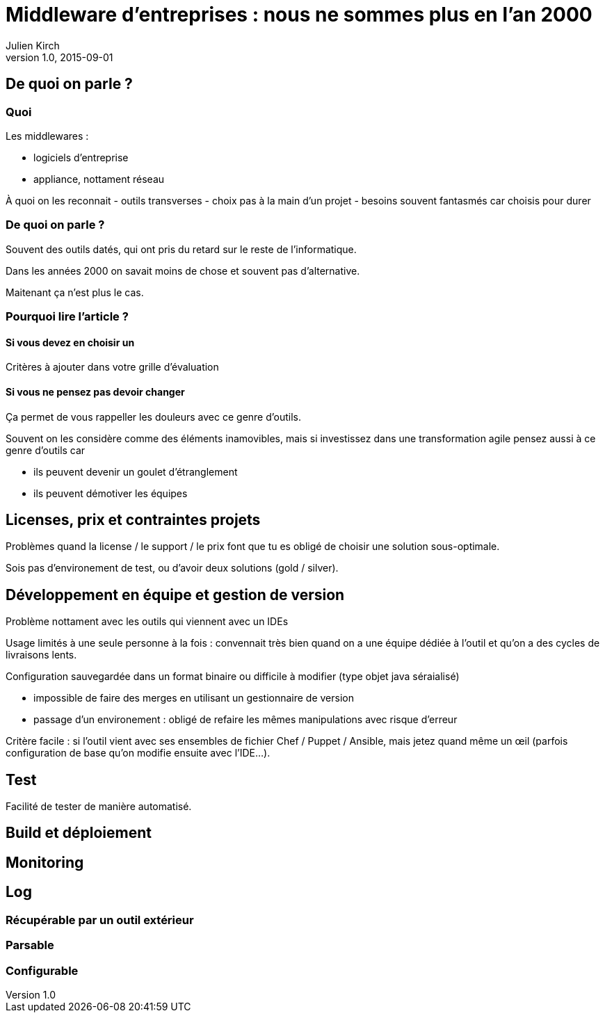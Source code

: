 = Middleware d'entreprises : nous ne sommes plus en l'an 2000
Julien Kirch
v1.0, 2015-09-01
:article_image: back-to-the-future-docs-glasses-2015.jpg

== De quoi on parle ?

=== Quoi

Les middlewares :

- logiciels d'entreprise
- appliance, nottament réseau

À quoi on les reconnait
- outils transverses
- choix pas à la main d'un projet
- besoins souvent fantasmés car choisis pour durer

=== De quoi on parle ?

Souvent des outils datés, qui ont pris du retard sur le reste de l'informatique.

Dans les années 2000 on savait moins de chose et souvent pas d'alternative.

Maitenant ça n'est plus le cas.


=== Pourquoi lire l'article ?

==== Si vous devez en choisir un

Critères à ajouter dans votre grille d'évaluation

==== Si vous ne pensez pas devoir changer

Ça permet de vous rappeller les douleurs avec ce genre d'outils.

Souvent on les considère comme des éléments inamovibles, mais si investissez dans une transformation agile pensez aussi à ce genre d'outils car

- ils peuvent devenir un goulet d'étranglement
- ils peuvent démotiver les équipes

== Licenses, prix et contraintes projets

Problèmes quand la license / le support / le prix font que tu es obligé de choisir une solution sous-optimale.

Sois pas d'environement de test, ou d'avoir deux solutions (gold / silver).

== Développement en équipe et gestion de version

Problème nottament avec les outils qui viennent avec un IDEs

Usage limités à une seule personne à la fois : convennait très bien quand on a une équipe dédiée à l'outil et qu'on a des cycles de livraisons lents.

Configuration sauvegardée dans un format binaire ou difficile à modifier (type objet java séraialisé)

- impossible de faire des merges en utilisant un gestionnaire de version
- passage d'un environement : obligé de refaire les mêmes manipulations avec risque d'erreur

Critère facile : si l'outil vient avec ses ensembles de fichier Chef / Puppet / Ansible, mais jetez quand même un œil (parfois configuration de base qu'on modifie ensuite avec l'IDE...).

== Test

Facilité de tester de manière automatisé.

== Build et déploiement

== Monitoring

== Log

=== Récupérable par un outil extérieur

=== Parsable

=== Configurable
